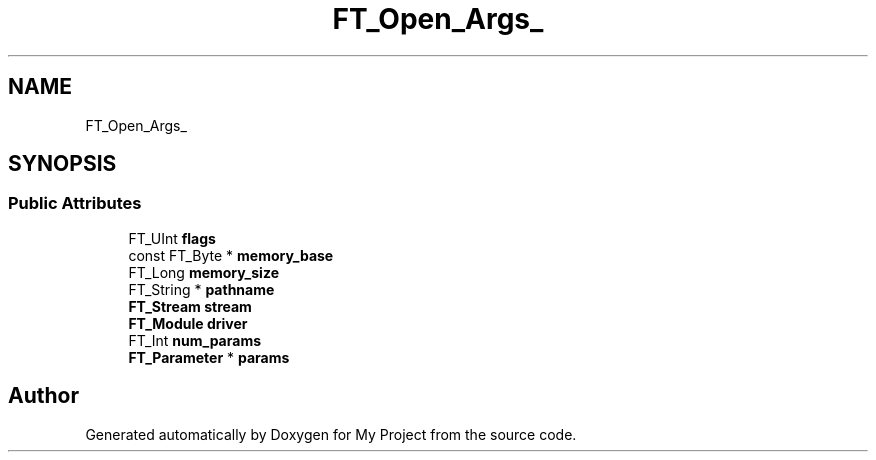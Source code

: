 .TH "FT_Open_Args_" 3 "Wed Feb 1 2023" "Version Version 0.0" "My Project" \" -*- nroff -*-
.ad l
.nh
.SH NAME
FT_Open_Args_
.SH SYNOPSIS
.br
.PP
.SS "Public Attributes"

.in +1c
.ti -1c
.RI "FT_UInt \fBflags\fP"
.br
.ti -1c
.RI "const FT_Byte * \fBmemory_base\fP"
.br
.ti -1c
.RI "FT_Long \fBmemory_size\fP"
.br
.ti -1c
.RI "FT_String * \fBpathname\fP"
.br
.ti -1c
.RI "\fBFT_Stream\fP \fBstream\fP"
.br
.ti -1c
.RI "\fBFT_Module\fP \fBdriver\fP"
.br
.ti -1c
.RI "FT_Int \fBnum_params\fP"
.br
.ti -1c
.RI "\fBFT_Parameter\fP * \fBparams\fP"
.br
.in -1c

.SH "Author"
.PP 
Generated automatically by Doxygen for My Project from the source code\&.
